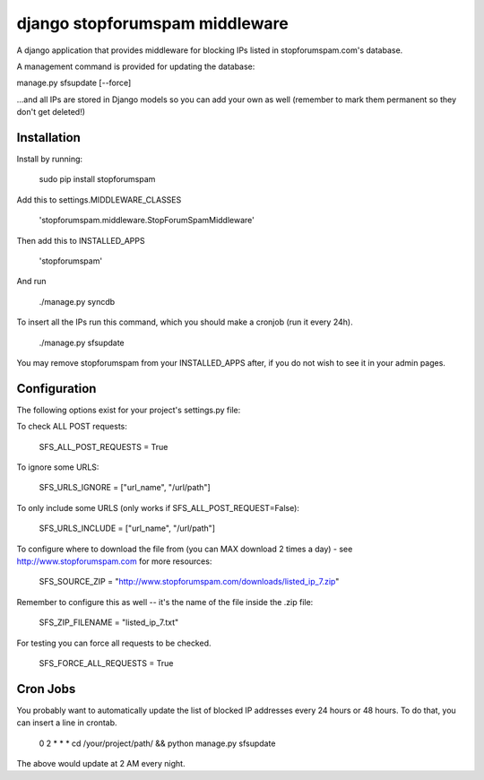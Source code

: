 ###############################
django stopforumspam middleware
###############################

A django application that provides middleware for blocking IPs listed in
stopforumspam.com's database.

A management command is provided for updating the database:

manage.py sfsupdate [--force]

...and all IPs are stored in Django models so you can add your own as well
(remember to mark them permanent so they don't get deleted!)

************
Installation
************

Install by running:

    sudo pip install stopforumspam

Add this to settings.MIDDLEWARE_CLASSES

    'stopforumspam.middleware.StopForumSpamMiddleware'
    
Then add this to INSTALLED_APPS

    'stopforumspam'

And run

    ./manage.py syncdb

To insert all the IPs run this command, which you should make a cronjob (run it every 24h).

    ./manage.py sfsupdate

You may remove stopforumspam from your INSTALLED_APPS after, if you do not
wish to see it in your admin pages.


*************
Configuration
*************

The following options exist for your project's settings.py file:

To check ALL POST requests:

    SFS_ALL_POST_REQUESTS = True

To ignore some URLS:

    SFS_URLS_IGNORE = ["url_name", "/url/path"]

To only include some URLS (only works if SFS_ALL_POST_REQUEST=False):

    SFS_URLS_INCLUDE = ["url_name", "/url/path"]

To configure where to download the file from (you can MAX download 2 times a day) - see http://www.stopforumspam.com for more resources:

    SFS_SOURCE_ZIP = "http://www.stopforumspam.com/downloads/listed_ip_7.zip"  

Remember to configure this as well -- it's the name of the file inside the .zip file:

    SFS_ZIP_FILENAME = "listed_ip_7.txt"

For testing you can force all requests to be checked.

    SFS_FORCE_ALL_REQUESTS = True   

*************
Cron Jobs
*************
You probably want to automatically update the list of blocked IP addresses every 24 hours or 48 hours.
To do that, you can insert a line in crontab.

    0 2 * * * cd /your/project/path/ && python manage.py sfsupdate

The above would update at 2 AM every night.
